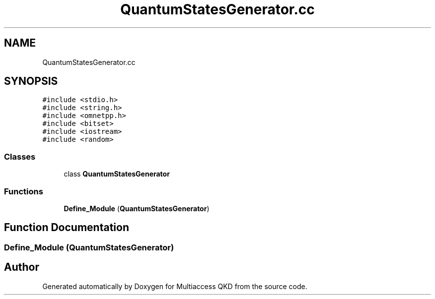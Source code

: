 .TH "QuantumStatesGenerator.cc" 3 "Tue Sep 17 2019" "Multiaccess QKD" \" -*- nroff -*-
.ad l
.nh
.SH NAME
QuantumStatesGenerator.cc
.SH SYNOPSIS
.br
.PP
\fC#include <stdio\&.h>\fP
.br
\fC#include <string\&.h>\fP
.br
\fC#include <omnetpp\&.h>\fP
.br
\fC#include <bitset>\fP
.br
\fC#include <iostream>\fP
.br
\fC#include <random>\fP
.br

.SS "Classes"

.in +1c
.ti -1c
.RI "class \fBQuantumStatesGenerator\fP"
.br
.in -1c
.SS "Functions"

.in +1c
.ti -1c
.RI "\fBDefine_Module\fP (\fBQuantumStatesGenerator\fP)"
.br
.in -1c
.SH "Function Documentation"
.PP 
.SS "Define_Module (\fBQuantumStatesGenerator\fP)"

.SH "Author"
.PP 
Generated automatically by Doxygen for Multiaccess QKD from the source code\&.

